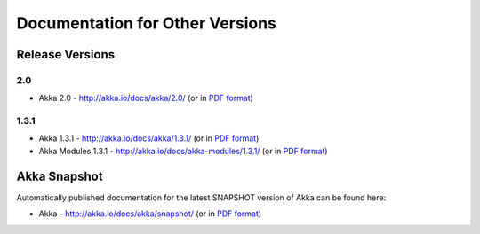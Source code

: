 
.. _other-doc:

##################################
 Documentation for Other Versions
##################################


Release Versions
================

2.0
---

- Akka 2.0 - http://akka.io/docs/akka/2.0/ (or in `PDF format <http://akka.io/docs/akka/2.0/Akka.pdf>`__)

1.3.1
-----

- Akka 1.3.1 - http://akka.io/docs/akka/1.3.1/ (or in `PDF format <http://akka.io/docs/akka/1.3.1/Akka.pdf>`__)
- Akka Modules 1.3.1 - http://akka.io/docs/akka-modules/1.3.1/ (or in `PDF format <http://akka.io/docs/akka-modules/1.3.1/AkkaModules.pdf>`__)


Akka Snapshot
=============

Automatically published documentation for the latest SNAPSHOT version of Akka can
be found here:

- Akka - http://akka.io/docs/akka/snapshot/ (or in `PDF format <http://akka.io/docs/akka/snapshot/Akka.pdf>`__)
